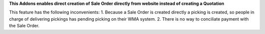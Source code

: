 **This Addons enables direct creation of Sale Order directly from website instead of creating a Quotation**

This feature has the following inconvenients:
1. Because a Sale Order is created directly a picking is created, so people in charge of delivering pickings has pending picking on their WMA system.
2. There is no way to conciliate payment with the Sale Order.
